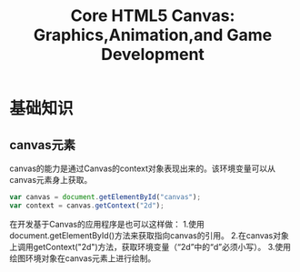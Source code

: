 #+TITLE: Core HTML5 Canvas: Graphics,Animation,and Game Development
* 基础知识
** canvas元素
   canvas的能力是通过Canvas的context对象表现出来的。该环境变量可以从canvas元素身上获取。
   #+BEGIN_SRC javascript
   var canvas = document.getElementById("canvas");
   var context = canvas.getContext("2d");
   #+END_SRC
   在开发基于Canvas的应用程序是也可以这样做：
   1.使用document.getElementById()方法来获取指向canvas的引用。
   2.在canvas对象上调用getContext("2d")方法，获取环境变量（“2d”中的“d”必须小写）。
   3.使用绘图环境对象在canvas元素上进行绘制。
